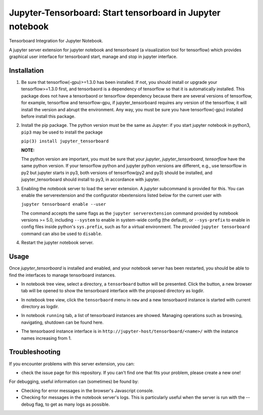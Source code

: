 Jupyter-Tensorboard: Start tensorboard in Jupyter notebook
=================================================================

|build-status| |pypi-status| |pypi-pyversions|

Tensorboard Integration for Jupyter Notebook.

A jupyter server extension for jupyter notebook and tensorboard (a visualization tool for tensorflow) which provides graphical user interface for tensorboard start, manage and stop in jupyter interface.

Installation
------------

#.  Be sure that tensorflow(-gpu)>=1.3.0 has been installed. If not, you should install or upgrade your tensorflow>=1.3.0 first, and tensorbaord is a dependency of tensorflow so that it is automatically installed. This package does not have a tensorbaord or tensorflow dependency because there are several versions of tensorflow, for example, tensorflow and tensorflow-gpu, if jupyter_tensorboard requires any version of the tensorflow, it will install the version and abrupt the environment. Any way, you must be sure you have tensorflow(-gpu) installed before install this package.

#.  Install the pip package. The python version must be the same as Jupyter: if you start jupyter notebook in python3, ``pip3`` may be used to install the package

    ``pip(3) install jupyter_tensorboard``

    **NOTE:**

    The python version are important, you must be sure that your *jupyter*, *jupyter_tensorboard*, *tensorflow* have the same python version. If your tensorflow python and jupyter python versions are different, e.g., use tensorflow in py2 but jupyter starts in py3, both versions of tensorflow(py2 and py3) should be installed, and jupyter_tensorboard should install to py3, in accordance with jupyter.

#.  Enabling the notebook server to load the server extension. A `jupyter` subcommand is provided for this. You can enable the serverextension and the configurator nbextensions listed below for the current user with

    ``jupyter tensorboard enable --user``


    The command accepts the same flags as the ``jupyter serverextension`` command provided by notebook versions >= 5.0, including ``--system`` to enable in system-wide config (the default), or ``--sys-prefix`` to enable in config files inside python's ``sys.prefix``, such as for a virtual environment. The provided ``jupyter tensorboard`` command can also be used to ``disable``.

#.  Restart the jupyter notebook server.


Usage
-----

Once `jupyter_tensorboard` is installed and enabled, and your notebook server has been restarted, you should be able to find the interfaces to manage tensorboard instances.

- In notebook tree view, select a directory, a ``tensorboard`` button will be presented. Click the button, a new browser tab will be opened to show the tensorboard interface with the proposed directory as logdir.

.. image:: https://github.com/lspvic/jupyter_tensorboard/raw/master/docs/_static/tensorboard_button.png

- In notebook tree view, click the ``tensorbaord`` menu in ``new`` and a new tensorbaord instance is started with current directory as logdir.

.. image:: https://github.com/lspvic/jupyter_tensorboard/raw/master/docs/_static/tensorboard_menu.png

- In notebook ``running`` tab, a list of tensorboard instances are showed. Managing operations such as browsing, navigating, shutdown  can be found here. 

.. image:: https://github.com/lspvic/jupyter_tensorboard/raw/master/docs/_static/tensorboard_list.png

- The tensorbaord instance interface is in ``http://jupyter-host/tensorboard/<name>/`` with the instance names increasing from 1.

.. image:: https://github.com/lspvic/jupyter_tensorboard/raw/master/docs/_static/tensorboard_url.png

Troubleshooting
---------------

If you encounter problems with this server extension, you can:

* check the issue page for this repository. If you can't find one that fits your problem, please create a new one!

For debugging, useful information can (sometimes) be found by:

* Checking for error messages in the browser's Javascript console.
* Checking for messages in the notebook server's logs. This is particularly useful when the server is run with the --debug flag, to get as many logs as possible.


.. |build-status| image:: https://img.shields.io/travis/lspvic/jupyter_tensorboard.svg
    :target: https://travis-ci.org/lspvic/jupyter_tensorboard

.. |pypi-status| image:: https://img.shields.io/pypi/v/jupyter_tensorboard.svg
    :target: https://pypi.python.org/pypi/jupyter_tensorboard

.. |pypi-pyversions| image:: https://img.shields.io/pypi/pyversions/jupyter_tensorboard.svg
    :target: https://pypi.python.org/pypi/jupyter_tensorboard
